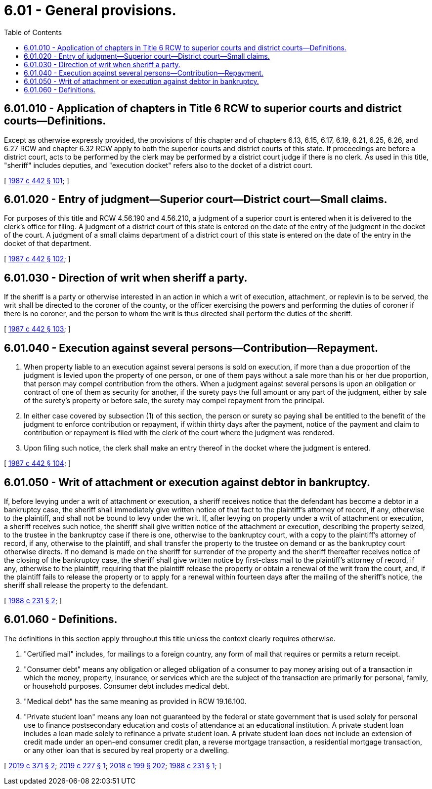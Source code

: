 = 6.01 - General provisions.
:toc:

== 6.01.010 - Application of chapters in Title 6 RCW to superior courts and district courts—Definitions.
Except as otherwise expressly provided, the provisions of this chapter and of chapters 6.13, 6.15, 6.17, 6.19, 6.21, 6.25, 6.26, and 6.27 RCW and chapter 6.32 RCW apply to both the superior courts and district courts of this state. If proceedings are before a district court, acts to be performed by the clerk may be performed by a district court judge if there is no clerk. As used in this title, "sheriff" includes deputies, and "execution docket" refers also to the docket of a district court.

[ http://leg.wa.gov/CodeReviser/documents/sessionlaw/1987c442.pdf?cite=1987%20c%20442%20§%20101[1987 c 442 § 101]; ]

== 6.01.020 - Entry of judgment—Superior court—District court—Small claims.
For purposes of this title and RCW 4.56.190 and 4.56.210, a judgment of a superior court is entered when it is delivered to the clerk's office for filing. A judgment of a district court of this state is entered on the date of the entry of the judgment in the docket of the court. A judgment of a small claims department of a district court of this state is entered on the date of the entry in the docket of that department.

[ http://leg.wa.gov/CodeReviser/documents/sessionlaw/1987c442.pdf?cite=1987%20c%20442%20§%20102[1987 c 442 § 102]; ]

== 6.01.030 - Direction of writ when sheriff a party.
If the sheriff is a party or otherwise interested in an action in which a writ of execution, attachment, or replevin is to be served, the writ shall be directed to the coroner of the county, or the officer exercising the powers and performing the duties of coroner if there is no coroner, and the person to whom the writ is thus directed shall perform the duties of the sheriff.

[ http://leg.wa.gov/CodeReviser/documents/sessionlaw/1987c442.pdf?cite=1987%20c%20442%20§%20103[1987 c 442 § 103]; ]

== 6.01.040 - Execution against several persons—Contribution—Repayment.
. When property liable to an execution against several persons is sold on execution, if more than a due proportion of the judgment is levied upon the property of one person, or one of them pays without a sale more than his or her due proportion, that person may compel contribution from the others. When a judgment against several persons is upon an obligation or contract of one of them as security for another, if the surety pays the full amount or any part of the judgment, either by sale of the surety's property or before sale, the surety may compel repayment from the principal.

. In either case covered by subsection (1) of this section, the person or surety so paying shall be entitled to the benefit of the judgment to enforce contribution or repayment, if within thirty days after the payment, notice of the payment and claim to contribution or repayment is filed with the clerk of the court where the judgment was rendered.

. Upon filing such notice, the clerk shall make an entry thereof in the docket where the judgment is entered.

[ http://leg.wa.gov/CodeReviser/documents/sessionlaw/1987c442.pdf?cite=1987%20c%20442%20§%20104[1987 c 442 § 104]; ]

== 6.01.050 - Writ of attachment or execution against debtor in bankruptcy.
If, before levying under a writ of attachment or execution, a sheriff receives notice that the defendant has become a debtor in a bankruptcy case, the sheriff shall immediately give written notice of that fact to the plaintiff's attorney of record, if any, otherwise to the plaintiff, and shall not be bound to levy under the writ. If, after levying on property under a writ of attachment or execution, a sheriff receives such notice, the sheriff shall give written notice of the attachment or execution, describing the property seized, to the trustee in the bankruptcy case if there is one, otherwise to the bankruptcy court, with a copy to the plaintiff's attorney of record, if any, otherwise to the plaintiff, and shall transfer the property to the trustee on demand or as the bankruptcy court otherwise directs. If no demand is made on the sheriff for surrender of the property and the sheriff thereafter receives notice of the closing of the bankruptcy case, the sheriff shall give written notice by first-class mail to the plaintiff's attorney of record, if any, otherwise to the plaintiff, requiring that the plaintiff release the property or obtain a renewal of the writ from the court, and, if the plaintiff fails to release the property or to apply for a renewal within fourteen days after the mailing of the sheriff's notice, the sheriff shall release the property to the defendant.

[ http://leg.wa.gov/CodeReviser/documents/sessionlaw/1988c231.pdf?cite=1988%20c%20231%20§%202[1988 c 231 § 2]; ]

== 6.01.060 - Definitions.
The definitions in this section apply throughout this title unless the context clearly requires otherwise.

. "Certified mail" includes, for mailings to a foreign country, any form of mail that requires or permits a return receipt.

. "Consumer debt" means any obligation or alleged obligation of a consumer to pay money arising out of a transaction in which the money, property, insurance, or services which are the subject of the transaction are primarily for personal, family, or household purposes. Consumer debt includes medical debt.

. "Medical debt" has the same meaning as provided in RCW 19.16.100.

. "Private student loan" means any loan not guaranteed by the federal or state government that is used solely for personal use to finance postsecondary education and costs of attendance at an educational institution. A private student loan includes a loan made solely to refinance a private student loan. A private student loan does not include an extension of credit made under an open-end consumer credit plan, a reverse mortgage transaction, a residential mortgage transaction, or any other loan that is secured by real property or a dwelling.

[ http://lawfilesext.leg.wa.gov/biennium/2019-20/Pdf/Bills/Session%20Laws/House/1602-S.SL.pdf?cite=2019%20c%20371%20§%202[2019 c 371 § 2]; http://lawfilesext.leg.wa.gov/biennium/2019-20/Pdf/Bills/Session%20Laws/House/1531-S.SL.pdf?cite=2019%20c%20227%20§%201[2019 c 227 § 1]; http://lawfilesext.leg.wa.gov/biennium/2017-18/Pdf/Bills/Session%20Laws/House/1169-S3.SL.pdf?cite=2018%20c%20199%20§%20202[2018 c 199 § 202]; http://leg.wa.gov/CodeReviser/documents/sessionlaw/1988c231.pdf?cite=1988%20c%20231%20§%201[1988 c 231 § 1]; ]


